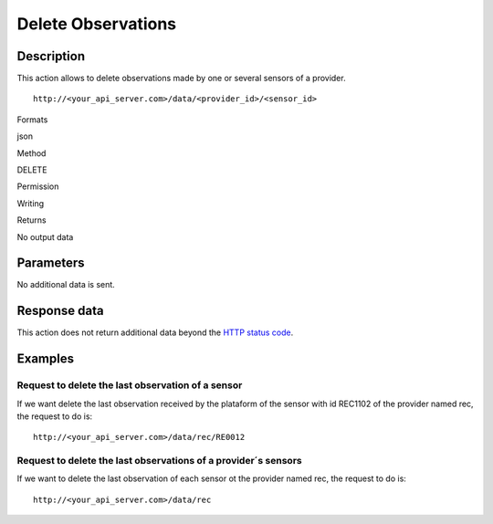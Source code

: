 Delete Observations
===================

Description
-----------

This action allows to delete observations made by one or several sensors
of a provider.

::

    http://<your_api_server.com>/data/<provider_id>/<sensor_id>

.. raw:: html

   <table>

.. raw:: html

   <tbody>

.. raw:: html

   <tr>

.. raw:: html

   <th>

Formats

.. raw:: html

   </th>

.. raw:: html

   <td>

json

.. raw:: html

   </td>

.. raw:: html

   </tr>

.. raw:: html

   <tr>

.. raw:: html

   <th>

Method

.. raw:: html

   </th>

.. raw:: html

   <td>

DELETE

.. raw:: html

   </td>

.. raw:: html

   </tr>

.. raw:: html

   <tr>

.. raw:: html

   <th>

Permission

.. raw:: html

   </th>

.. raw:: html

   <td>

Writing

.. raw:: html

   </td>

.. raw:: html

   </tr>

.. raw:: html

   <tr>

.. raw:: html

   <th>

Returns

.. raw:: html

   </th>

.. raw:: html

   <td>

No output data

.. raw:: html

   </td>

.. raw:: html

   </tr>

.. raw:: html

   </tbody>

.. raw:: html

   </table>

Parameters
----------

No additional data is sent.

Response data
-------------

This action does not return additional data beyond the `HTTP status
code <../../general_model.html#reply>`__.

Examples
--------

Request to delete the last observation of a sensor
~~~~~~~~~~~~~~~~~~~~~~~~~~~~~~~~~~~~~~~~~~~~~~~~~~

If we want delete the last observation received by the plataform of the
sensor with id REC1102 of the provider named rec, the request to do is:

::

    http://<your_api_server.com>/data/rec/RE0012

Request to delete the last observations of a provider´s sensors
~~~~~~~~~~~~~~~~~~~~~~~~~~~~~~~~~~~~~~~~~~~~~~~~~~~~~~~~~~~~~~~

If we want to delete the last observation of each sensor ot the provider
named rec, the request to do is:

::

    http://<your_api_server.com>/data/rec
